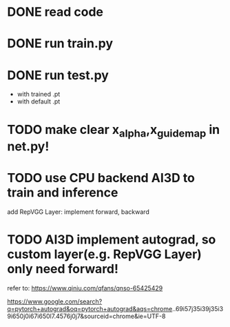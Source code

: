 * DONE read code

# * TODO run data_preprocess.py

# with dataset



* DONE run train.py




* DONE run test.py

- with trained .pt
- with default .pt



* TODO make clear x_alpha,x_guidemap in net.py!


* TODO use CPU backend AI3D to train and inference

add RepVGG Layer:
    implement forward, backward


* TODO AI3D implement autograd, so custom layer(e.g. RepVGG Layer) only need forward!

refer to:
https://www.qiniu.com/qfans/qnso-65425429

https://www.google.com/search?q=pytorch+autograd&oq=pytorch+autograd&aqs=chrome..69i57j35i39j35i39i650j0i67i650l7.4576j0j7&sourceid=chrome&ie=UTF-8
